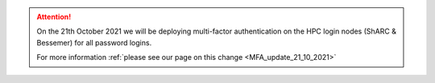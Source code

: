 .. attention::

  On the 21th October 2021 we will be deploying multi-factor authentication on the HPC login nodes 
  (ShARC & Bessemer) for all password logins.

  For more information :ref:`please see our page on this change 
  <MFA_update_21_10_2021>`


.. |br| raw:: html

    <br/>

.. role:: underline-bold
    :class: underline-bold
